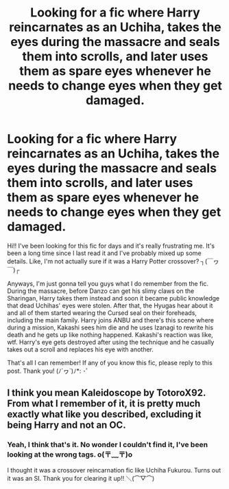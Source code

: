 #+TITLE: Looking for a fic where Harry reincarnates as an Uchiha, takes the eyes during the massacre and seals them into scrolls, and later uses them as spare eyes whenever he needs to change eyes when they get damaged.

* Looking for a fic where Harry reincarnates as an Uchiha, takes the eyes during the massacre and seals them into scrolls, and later uses them as spare eyes whenever he needs to change eyes when they get damaged.
:PROPERTIES:
:Author: Thea_Riddle
:Score: 1
:DateUnix: 1609161292.0
:DateShort: 2020-Dec-28
:FlairText: What's That Fic?
:END:
Hi!! I've been looking for this fic for days and it's really frustrating me. It's been a long time since I last read it and I've probably mixed up some details. Like, I'm not actually sure if it was a Harry Potter crossover? ┐(￣ヮ￣)┌

Anyways, I'm just gonna tell you guys what I do remember from the fic. During the massacre, before Danzo can get his slimy claws on the Sharingan, Harry takes them instead and soon it became public knowledge that dead Uchihas' eyes were stolen. After that, the Hyugas hear about it and all of them started wearing the Cursed seal on their foreheads, including the main family. Harry joins ANBU and there's this scene where during a mission, Kakashi sees him die and he uses Izanagi to rewrite his death and he gets up like nothing happened. Kakashi's reaction was like, wtf. Harry's eye gets destroyed after using the technique and he casually takes out a scroll and replaces his eye with another.

That's all I can remember! If any of you know this fic, please reply to this post. Thank you! (ﾉ´ヮ`)ﾉ*: ･ﾟ


** I think you mean Kaleidoscope by TotoroX92. From what I remember of it, it is pretty much exactly what like you described, excluding it being Harry and not an OC.
:PROPERTIES:
:Author: Daddy-Cornwald
:Score: 2
:DateUnix: 1609213404.0
:DateShort: 2020-Dec-29
:END:

*** Yeah, I think that's it. No wonder I couldn't find it, I've been looking at the wrong tags. o(〒﹏〒)o

I thought it was a crossover reincarnation fic like Uchiha Fukurou. Turns out it was an SI. Thank you for clearing it up!! ＼(⌒▽⌒)
:PROPERTIES:
:Author: Thea_Riddle
:Score: 2
:DateUnix: 1609221429.0
:DateShort: 2020-Dec-29
:END:
